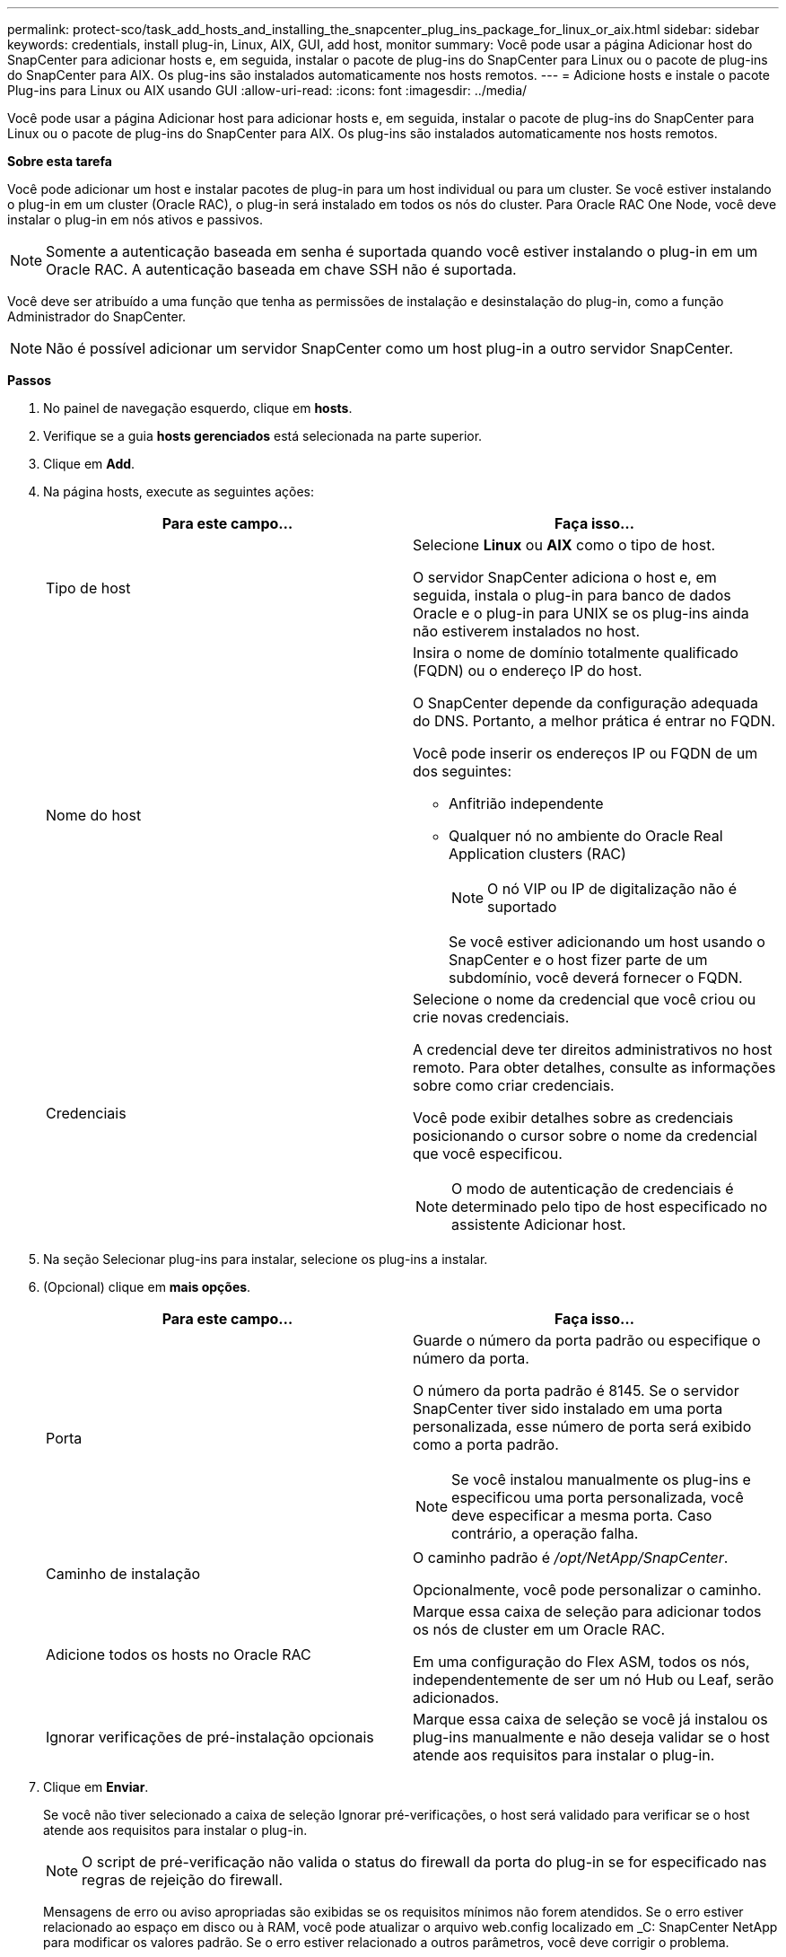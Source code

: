 ---
permalink: protect-sco/task_add_hosts_and_installing_the_snapcenter_plug_ins_package_for_linux_or_aix.html 
sidebar: sidebar 
keywords: credentials, install plug-in, Linux, AIX, GUI, add host, monitor 
summary: Você pode usar a página Adicionar host do SnapCenter para adicionar hosts e, em seguida, instalar o pacote de plug-ins do SnapCenter para Linux ou o pacote de plug-ins do SnapCenter para AIX. Os plug-ins são instalados automaticamente nos hosts remotos. 
---
= Adicione hosts e instale o pacote Plug-ins para Linux ou AIX usando GUI
:allow-uri-read: 
:icons: font
:imagesdir: ../media/


[role="lead"]
Você pode usar a página Adicionar host para adicionar hosts e, em seguida, instalar o pacote de plug-ins do SnapCenter para Linux ou o pacote de plug-ins do SnapCenter para AIX. Os plug-ins são instalados automaticamente nos hosts remotos.

*Sobre esta tarefa*

Você pode adicionar um host e instalar pacotes de plug-in para um host individual ou para um cluster. Se você estiver instalando o plug-in em um cluster (Oracle RAC), o plug-in será instalado em todos os nós do cluster. Para Oracle RAC One Node, você deve instalar o plug-in em nós ativos e passivos.


NOTE: Somente a autenticação baseada em senha é suportada quando você estiver instalando o plug-in em um Oracle RAC. A autenticação baseada em chave SSH não é suportada.

Você deve ser atribuído a uma função que tenha as permissões de instalação e desinstalação do plug-in, como a função Administrador do SnapCenter.


NOTE: Não é possível adicionar um servidor SnapCenter como um host plug-in a outro servidor SnapCenter.

*Passos*

. No painel de navegação esquerdo, clique em *hosts*.
. Verifique se a guia *hosts gerenciados* está selecionada na parte superior.
. Clique em *Add*.
. Na página hosts, execute as seguintes ações:
+
|===
| Para este campo... | Faça isso... 


 a| 
Tipo de host
 a| 
Selecione *Linux* ou *AIX* como o tipo de host.

O servidor SnapCenter adiciona o host e, em seguida, instala o plug-in para banco de dados Oracle e o plug-in para UNIX se os plug-ins ainda não estiverem instalados no host.



 a| 
Nome do host
 a| 
Insira o nome de domínio totalmente qualificado (FQDN) ou o endereço IP do host.

O SnapCenter depende da configuração adequada do DNS. Portanto, a melhor prática é entrar no FQDN.

Você pode inserir os endereços IP ou FQDN de um dos seguintes:

** Anfitrião independente
** Qualquer nó no ambiente do Oracle Real Application clusters (RAC)
+

NOTE: O nó VIP ou IP de digitalização não é suportado

+
Se você estiver adicionando um host usando o SnapCenter e o host fizer parte de um subdomínio, você deverá fornecer o FQDN.





 a| 
Credenciais
 a| 
Selecione o nome da credencial que você criou ou crie novas credenciais.

A credencial deve ter direitos administrativos no host remoto. Para obter detalhes, consulte as informações sobre como criar credenciais.

Você pode exibir detalhes sobre as credenciais posicionando o cursor sobre o nome da credencial que você especificou.


NOTE: O modo de autenticação de credenciais é determinado pelo tipo de host especificado no assistente Adicionar host.

|===
. Na seção Selecionar plug-ins para instalar, selecione os plug-ins a instalar.
. (Opcional) clique em *mais opções*.
+
|===
| Para este campo... | Faça isso... 


 a| 
Porta
 a| 
Guarde o número da porta padrão ou especifique o número da porta.

O número da porta padrão é 8145. Se o servidor SnapCenter tiver sido instalado em uma porta personalizada, esse número de porta será exibido como a porta padrão.


NOTE: Se você instalou manualmente os plug-ins e especificou uma porta personalizada, você deve especificar a mesma porta. Caso contrário, a operação falha.



 a| 
Caminho de instalação
 a| 
O caminho padrão é _/opt/NetApp/SnapCenter_.

Opcionalmente, você pode personalizar o caminho.



 a| 
Adicione todos os hosts no Oracle RAC
 a| 
Marque essa caixa de seleção para adicionar todos os nós de cluster em um Oracle RAC.

Em uma configuração do Flex ASM, todos os nós, independentemente de ser um nó Hub ou Leaf, serão adicionados.



 a| 
Ignorar verificações de pré-instalação opcionais
 a| 
Marque essa caixa de seleção se você já instalou os plug-ins manualmente e não deseja validar se o host atende aos requisitos para instalar o plug-in.

|===
. Clique em *Enviar*.
+
Se você não tiver selecionado a caixa de seleção Ignorar pré-verificações, o host será validado para verificar se o host atende aos requisitos para instalar o plug-in.

+

NOTE: O script de pré-verificação não valida o status do firewall da porta do plug-in se for especificado nas regras de rejeição do firewall.

+
Mensagens de erro ou aviso apropriadas são exibidas se os requisitos mínimos não forem atendidos. Se o erro estiver relacionado ao espaço em disco ou à RAM, você pode atualizar o arquivo web.config localizado em _C: SnapCenter NetApp para modificar os valores padrão. Se o erro estiver relacionado a outros parâmetros, você deve corrigir o problema.

+

NOTE: Em uma configuração de HA, se você estiver atualizando o arquivo web.config, será necessário atualizar o arquivo em ambos os nós.

. Verifique a impressão digital e clique em *Confirm and Submit*.
+
Em uma configuração de cluster, você deve verificar a impressão digital de cada um dos nós no cluster.

+

NOTE: O SnapCenter não suporta o algoritmo ECDSA.

+

NOTE: A verificação de impressões digitais é obrigatória mesmo que o mesmo host tenha sido adicionado anteriormente ao SnapCenter e a impressão digital tenha sido confirmada.

. Monitorize o progresso da instalação.
+
Os arquivos de log específicos da instalação estão localizados em _/custom_location/SnapCenter/logs_.



*Resultado*

Todos os bancos de dados no host são automaticamente descobertos e exibidos na página recursos. Se nada for exibido, clique em *Atualizar recursos*.



== Monitorar o status da instalação

Pode monitorizar o progresso da instalação do pacote de plug-ins do SnapCenter utilizando a página trabalhos. Você pode querer verificar o andamento da instalação para determinar quando ela está concluída ou se há um problema.

.Sobre esta tarefa
Os seguintes ícones são apresentados na página trabalhos e indicam o estado da operação:

* image:../media/progress_icon.gif["Ícone em andamento"] Em curso
* image:../media/success_icon.gif["Ícone Concluído"] Concluído com êxito
* image:../media/failed_icon.gif["Ícone com falha"] Falha
* image:../media/warning_icon.gif["Preenchido com ícone de avisos"] Preenchido com avisos ou não foi possível iniciar devido a avisos
* image:../media/verification_job_in_queue.gif["O trabalho de verificação está na fila"] Em fila de espera


.Passos
. No painel de navegação esquerdo, clique em *Monitor*.
. Na página *Monitor*, clique em *empregos*.
. Na página *trabalhos*, para filtrar a lista de modo a que apenas as operações de instalação de plug-in sejam listadas, faça o seguinte:
+
.. Clique em *filtro*.
.. Opcional: Especifique a data de início e fim.
.. No menu suspenso tipo, selecione *Instalação Plug-in*.
.. No menu suspenso Status, selecione o status da instalação.
.. Clique em *aplicar*.


. Selecione o trabalho de instalação e clique em *Detalhes* para visualizar os detalhes do trabalho.
. Na página *Detalhes do trabalho*, clique em *Visualizar logs*.

